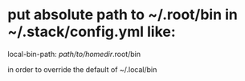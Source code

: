 * put absolute path to ~/.root/bin in ~/.stack/config.yml like:

  local-bin-path: /path/to/homedir/.root/bin

  in order to override the default of ~/.local/bin
